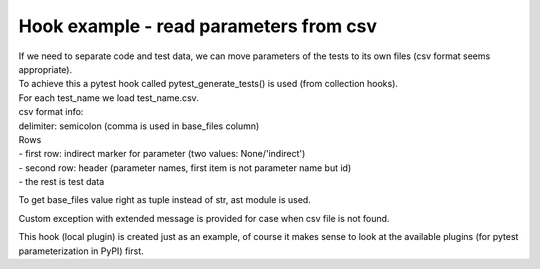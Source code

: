 Hook example - read parameters from csv
-------

| If we need to separate code and test data, we can move parameters of the tests to its own files (csv format seems appropriate).
| To achieve this a pytest hook called pytest_generate_tests() is used (from collection hooks).
| For each test_name we load test_name.csv.

| csv format info:
| delimiter: semicolon (comma is used in base_files column)
| Rows
| - first row: indirect marker for parameter (two values: None/'indirect')
| - second row: header (parameter names, first item is not parameter name but id)
| - the rest is test data

To get base_files value right as tuple instead of str, ast module is used.

Custom exception with extended message is provided for case when csv file is not found.


This hook (local plugin) is created just as an example, of course it makes sense to look at the available plugins (for pytest parameterization in PyPI) first.
